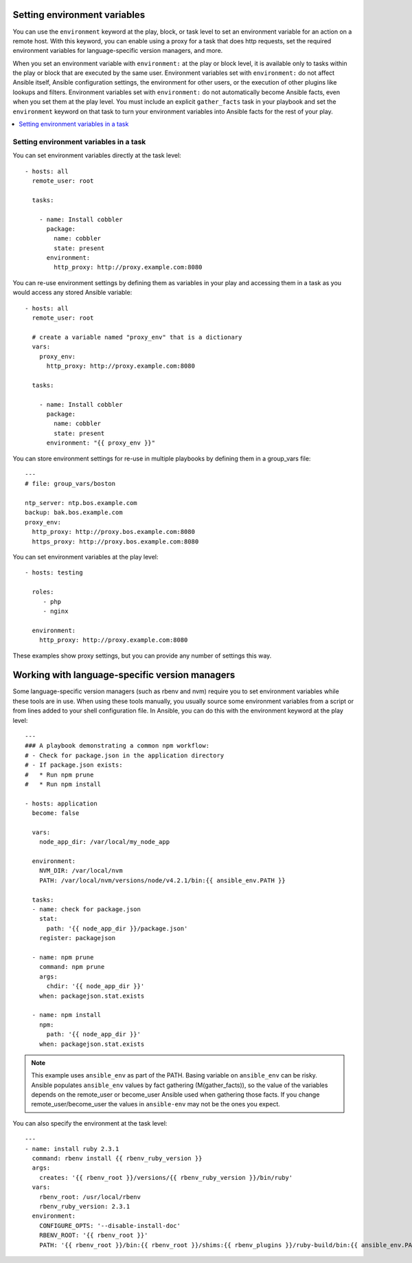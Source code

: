 .. _playbooks_environment:

Setting environment variables
=============================

.. versionadded:: 1.1

You can use the ``environment`` keyword at the play, block, or task level to set an environment variable for an action on a remote host. With this keyword, you can enable using a proxy for a task that does http requests, set the required environment variables for language-specific version managers, and more.

When you set an environment variable with ``environment:`` at the play or block level, it is available only to tasks within the play or block that are executed by the same user. Environment variables set with ``environment:`` do not affect Ansible itself, Ansible configuration settings, the environment for other users, or the execution of other plugins like lookups and filters. Environment variables set with ``environment:`` do not automatically become Ansible facts, even when you set them at the play level. You must include an explicit ``gather_facts`` task in your playbook and set the ``environment`` keyword on that task to turn your environment variables into Ansible facts for the rest of your play.

.. contents::
   :local:

Setting environment variables in a task
---------------------------------------

You can set environment variables directly at the task level::

    - hosts: all
      remote_user: root

      tasks:

        - name: Install cobbler
          package:
            name: cobbler
            state: present
          environment:
            http_proxy: http://proxy.example.com:8080

You can re-use environment settings by defining them as variables in your play and accessing them in a task as you would access any stored Ansible variable::

    - hosts: all
      remote_user: root

      # create a variable named "proxy_env" that is a dictionary
      vars:
        proxy_env:
          http_proxy: http://proxy.example.com:8080

      tasks:

        - name: Install cobbler
          package:
            name: cobbler
            state: present
          environment: "{{ proxy_env }}"

You can store environment settings for re-use in multiple playbooks by defining them in a group_vars file::

    ---
    # file: group_vars/boston

    ntp_server: ntp.bos.example.com
    backup: bak.bos.example.com
    proxy_env:
      http_proxy: http://proxy.bos.example.com:8080
      https_proxy: http://proxy.bos.example.com:8080

You can set environment variables at the play level::

    - hosts: testing

      roles:
         - php
         - nginx

      environment:
        http_proxy: http://proxy.example.com:8080

These examples show proxy settings, but you can provide any number of settings this way.

Working with language-specific version managers
===============================================

Some language-specific version managers (such as rbenv and nvm) require you to set environment variables while these tools are in use. When using these tools manually, you usually source some environment variables from a script or from lines added to your shell configuration file. In Ansible, you can do this with the environment keyword at the play level::

    ---
    ### A playbook demonstrating a common npm workflow:
    # - Check for package.json in the application directory
    # - If package.json exists:
    #   * Run npm prune
    #   * Run npm install

    - hosts: application
      become: false

      vars:
        node_app_dir: /var/local/my_node_app

      environment:
        NVM_DIR: /var/local/nvm
        PATH: /var/local/nvm/versions/node/v4.2.1/bin:{{ ansible_env.PATH }}

      tasks:
      - name: check for package.json
        stat:
          path: '{{ node_app_dir }}/package.json'
        register: packagejson

      - name: npm prune
        command: npm prune
        args:
          chdir: '{{ node_app_dir }}'
        when: packagejson.stat.exists

      - name: npm install
        npm:
          path: '{{ node_app_dir }}'
        when: packagejson.stat.exists

.. note::
   This example uses ``ansible_env`` as part of the PATH. Basing variable on ``ansible_env`` can be risky. Ansible populates ``ansible_env`` values by fact gathering (M(gather_facts)), so the value of the variables depends on the remote_user or become_user Ansible used when gathering those facts. If you change remote_user/become_user the values in ``ansible-env`` may not be the ones you expect.

You can also specify the environment at the task level::

    ---
    - name: install ruby 2.3.1
      command: rbenv install {{ rbenv_ruby_version }}
      args:
        creates: '{{ rbenv_root }}/versions/{{ rbenv_ruby_version }}/bin/ruby'
      vars:
        rbenv_root: /usr/local/rbenv
        rbenv_ruby_version: 2.3.1
      environment:
        CONFIGURE_OPTS: '--disable-install-doc'
        RBENV_ROOT: '{{ rbenv_root }}'
        PATH: '{{ rbenv_root }}/bin:{{ rbenv_root }}/shims:{{ rbenv_plugins }}/ruby-build/bin:{{ ansible_env.PATH }}'

.. seealso::

   :ref:`playbooks_intro`
       An introduction to playbooks
   `User Mailing List <https://groups.google.com/group/ansible-devel>`_
       Have a question?  Stop by the google group!
   `irc.freenode.net <http://irc.freenode.net>`_
       #ansible IRC chat channel
